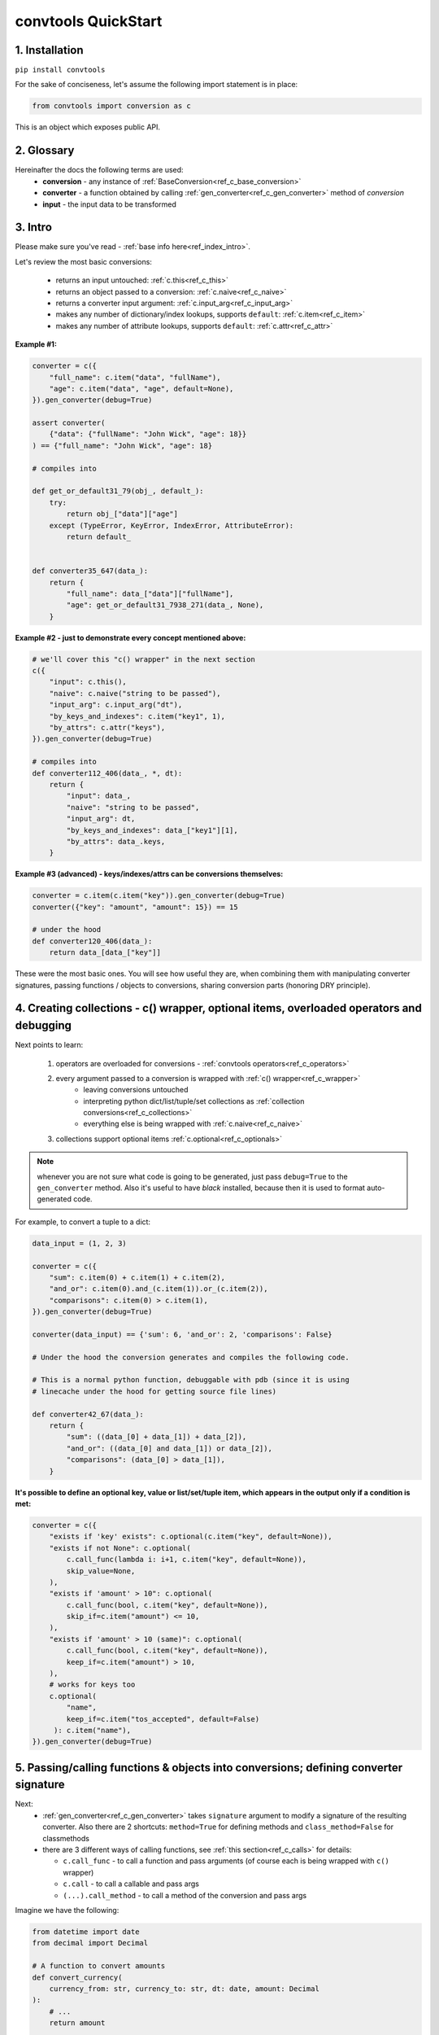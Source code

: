 .. _convtools_quickstart:

====================
convtools QuickStart
====================

1. Installation
_______________

``pip install convtools``

For the sake of conciseness, let's assume the following import statement is in place:

.. code-block:: python

 from convtools import conversion as c

This is an object which exposes public API.

2. Glossary
___________

Hereinafter the docs the following terms are used:
 * **conversion** - any instance of :ref:`BaseConversion<ref_c_base_conversion>`

 * **converter** - a function obtained by calling :ref:`gen_converter<ref_c_gen_converter>` method of `conversion`

 * **input** - the input data to be transformed

3. Intro
________

Please make sure you've read - :ref:`base info here<ref_index_intro>`.

Let's review the most basic conversions:

 * returns an input untouched: :ref:`c.this<ref_c_this>`
 * returns an object passed to a conversion: :ref:`c.naive<ref_c_naive>`
 * returns a converter input argument: :ref:`c.input_arg<ref_c_input_arg>`
 * makes any number of dictionary/index lookups, supports ``default``: :ref:`c.item<ref_c_item>`
 * makes any number of attribute lookups, supports ``default``: :ref:`c.attr<ref_c_attr>`

**Example #1:**

.. code-block:: python

   converter = c({
       "full_name": c.item("data", "fullName"),
       "age": c.item("data", "age", default=None),
   }).gen_converter(debug=True)

   assert converter(
       {"data": {"fullName": "John Wick", "age": 18}}
   ) == {"full_name": "John Wick", "age": 18}

   # compiles into

   def get_or_default31_79(obj_, default_):
       try:
           return obj_["data"]["age"]
       except (TypeError, KeyError, IndexError, AttributeError):
           return default_


   def converter35_647(data_):
       return {
           "full_name": data_["data"]["fullName"],
           "age": get_or_default31_7938_271(data_, None),
       }

**Example #2 - just to demonstrate every concept mentioned above:**

.. code-block:: python

   # we'll cover this "c() wrapper" in the next section
   c({
       "input": c.this(),
       "naive": c.naive("string to be passed"),
       "input_arg": c.input_arg("dt"),
       "by_keys_and_indexes": c.item("key1", 1),
       "by_attrs": c.attr("keys"),
   }).gen_converter(debug=True)

   # compiles into
   def converter112_406(data_, *, dt):
       return {
           "input": data_,
           "naive": "string to be passed",
           "input_arg": dt,
           "by_keys_and_indexes": data_["key1"][1],
           "by_attrs": data_.keys,
       }

**Example #3 (advanced) - keys/indexes/attrs can be conversions themselves:**

.. code-block:: python

   converter = c.item(c.item("key")).gen_converter(debug=True)
   converter({"key": "amount", "amount": 15}) == 15

   # under the hood
   def converter120_406(data_):
       return data_[data_["key"]]

These were the most basic ones.
You will see how useful they are, when combining them
with manipulating converter signatures, passing functions / objects to conversions,
sharing conversion parts (honoring DRY principle).


4. Creating collections - c() wrapper, optional items, overloaded operators and debugging
_________________________________________________________________________________________

Next points to learn:

 1. operators are overloaded for conversions - :ref:`convtools operators<ref_c_operators>`
 2. every argument passed to a conversion is wrapped with :ref:`c() wrapper<ref_c_wrapper>`
      * leaving conversions untouched
      * interpreting python dict/list/tuple/set collections as :ref:`collection conversions<ref_c_collections>`
      * everything else is being wrapped with :ref:`c.naive<ref_c_naive>`
 3. collections support optional items :ref:`c.optional<ref_c_optionals>`

.. note::
  whenever you are not sure what code is going to be generated, just
  pass ``debug=True`` to the ``gen_converter`` method. Also it's useful to
  have `black` installed, because then it is used to format auto-generated
  code.


For example, to convert a tuple to a dict:

.. code-block:: python

   data_input = (1, 2, 3)

   converter = c({
       "sum": c.item(0) + c.item(1) + c.item(2),
       "and_or": c.item(0).and_(c.item(1)).or_(c.item(2)),
       "comparisons": c.item(0) > c.item(1),
   }).gen_converter(debug=True)

   converter(data_input) == {'sum': 6, 'and_or': 2, 'comparisons': False}

   # Under the hood the conversion generates and compiles the following code.

   # This is a normal python function, debuggable with pdb (since it is using
   # linecache under the hood for getting source file lines)

   def converter42_67(data_):
       return {
           "sum": ((data_[0] + data_[1]) + data_[2]),
           "and_or": ((data_[0] and data_[1]) or data_[2]),
           "comparisons": (data_[0] > data_[1]),
       }


**It's possible to define an optional key, value or list/set/tuple item, which
appears in the output only if a condition is met:**

.. code-block:: python

   converter = c({
       "exists if 'key' exists": c.optional(c.item("key", default=None)),
       "exists if not None": c.optional(
           c.call_func(lambda i: i+1, c.item("key", default=None)),
           skip_value=None,
       ),
       "exists if 'amount' > 10": c.optional(
           c.call_func(bool, c.item("key", default=None)),
           skip_if=c.item("amount") <= 10,
       ),
       "exists if 'amount' > 10 (same)": c.optional(
           c.call_func(bool, c.item("key", default=None)),
           keep_if=c.item("amount") > 10,
       ),
       # works for keys too
       c.optional(
           "name",
           keep_if=c.item("tos_accepted", default=False)
        ): c.item("name"),
   }).gen_converter(debug=True)

5. Passing/calling functions & objects into conversions; defining converter signature
_____________________________________________________________________________________

Next:
  * :ref:`gen_converter<ref_c_gen_converter>` takes ``signature`` argument
    to modify a signature of the resulting converter. Also there are 2 shortcuts:
    ``method=True`` for defining methods and ``class_method=False`` for classmethods

  * there are 3 different ways of calling functions, see :ref:`this section<ref_c_calls>` for details:

    * ``c.call_func`` - to call a function and pass arguments (of course each
      is being wrapped with ``c()`` wrapper)
    * ``c.call`` - to call a callable and pass args
    * ``(...).call_method`` - to call a method of the conversion and pass args


Imagine we have the following:

.. code-block:: python

   from datetime import date
   from decimal import Decimal

   # A function to convert amounts
   def convert_currency(
       currency_from: str, currency_to: str, dt: date, amount: Decimal
   ):
       # ...
       return amount

   # An object to use to convert amounts
   class CurrencyConverter:
       def __init__(self, currency_to="USD"):
           self.currency_to = currency_to

       def convert_currency(self, currency_from, dt, amount):
           # ...
           return amount

    currency_converter = CurrencyConverter(currency_to="GBP")

and some mapping to add company name:

.. code-block:: python

   company_id_to_name = {"id821": "Tardygram"}

**Let's prepare the converter to get a dict with company name and USD amount
from a tuple:**

.. code-block:: python

   data_input = ("id821", "EUR", date(2020, 1, 1), Decimal("100"))

   converter = c({
       "id": c.item(0),

       # naive makes the mapping available to a generated code
       "company_name": c.naive(company_id_to_name).item(c.item(0)),

       "amount_usd": c.call_func(
           convert_currency,
           c.item(1),
           "USD",
           c.input_arg("kwargs").item("dt"),
           c.item(3),
       ),
       "amount_usd2": c.naive(currency_converter).call_method(
           "convert_currency",
           c.item(1),
           c.input_arg("kwargs").item("dt"),
           c.item(3),
       ),
       # of course we could take "dt" as an argument directly, but doing the
       # following is here just for demonstrational purposes
   }).gen_converter(debug=True, signature="data_, **kwargs")

   converter(data_input, dt=date(2020, 1, 1)) == {
       "id": "id821",
       "company_name": "Tardygram",
       "amount_usd": Decimal("110"),
       "amount_usd2": Decimal("110"),
   }


   # omitting the try/except, see the generated code below:
   def converter83_406(data_):
       return {
           "id": data_[0],
           "company_name": v167_312[data_[0]],
           "amount_usd": vlambda178_738(
               data_[1], "USD", kwargs["dt"], data_[3]
           ),
           "amount_usd2": v213_273.convert_currency(
               data_[1], kwargs["dt"], data_[3]
           ),
       }


6. List/dict/set/tuple comprehensions & inline expressions
__________________________________________________________

Next:

  1. the following conversions generate comprehension code:

    * ``c.generator_comp``
    * ``c.dict_comp``
    * ``c.list_comp``
    * ``c.set_comp``
    * ``c.tuple_comp``, see :ref:`comprehensions section<ref_comprehensions>` for details:

  2. every comprehension, except ``c.set_comp`` supports sorting by calling e.g.
     ``c.list_comp(...).sort(key=None, reverse=False)``

  3. every comprehension supports filtering:
     ``c.list_comp(...).filter(condition_conv)``

  4. to avoid unnecessary function call overhead, there is a way to pass an inline
     python expression :ref:`c.inline_expr<ref_c_inline_expr>`


**Lets do all at once:**

.. code-block:: python

   input_data = [
       {"value": 100, "country": "US"},
       {"value": 15, "country": "CA"},
       {"value": 74, "country": "AU"},
       {"value": 350, "country": "US"},
   ]

   c.list_comp(
       c.inline_expr(
           "({number}).bit_length()"
       ).pass_args(number=c.item("value"))
   ).filter(
       c.item("country") == "US"
   ).sort(
       # working with the resulting item here
       key=lambda item: item,
       reverse=True,
   ).gen_converter(debug=True)

   # compiled converter:

   def converter268_422(data_):
       return sorted(
           [
               ((i268_194["value"]).bit_length())
               for i268_194 in data_
               if (i268_194["country"] == "US")
           ],
           key=vlambda273_26,
           reverse=True,
       )

**Example of custom nested comprehension:**

.. code-block::

   conv = c.inline_expr(
       "[(left_item, right_item)"
       " for left_item, right_items in {}"
       " for right_item in right_items]"
   ).pass_args(c.this()).gen_converter(debug=True)
   assert conv([[1, [2,3]], [10, [4,5]]]) == [(1, 2), (1, 3), (10, 4), (10, 5)]

**This may be useful in cases where you work with dicts, where values are lists:**

.. code-block::

   conv = c.this().call_method("items").pipe(
       c.inline_expr(
           "(key, item)"
           " for key, items in {}"
           " for item in items"
           " if key"
       ).pass_args(c.this())
   ).gen_converter(debug=True)
   # # of course we could continue doing something interesting here
   # .pipe(
   #     # c.group_by(...).aggregate(...)
   # )

   # COMPILES INTO

    def converter80_647(data_):
        pipe80_338 = data_.items()
        return ((key, item) for key, items in pipe80_338 for item in items if key)

7. Filters, pipes, labels and conditions
________________________________________

Points to learn:

 1. :ref:`c.filter<ref_c_filter>` iterates through the iterable, filtering it
    by a passed conversion, taking items for which the conversion resolves to true
 2. :ref:`(...).pipe<ref_pipes>` chains two conversions by passing the result of
    the first one to the second one. If piping is done at the top level of a
    resulting conversion (not nested), then it's going to be represented as
    several statements in the resulting code.
 3. :ref:`c.if_<ref_c_conditions>` allows to build ``1 if a else 2`` expressions.
    It's possible to pass not every parameter:

      * if a condition is not passed, then the input is used as a condition
      * if any branch is not passed, then the input is passed untouched
 4. :ref:`labels<ref_labels>` extend pipe and regular conversions
    functionality:

      * ``(...).add_label("first_el", c.item(0))`` allows to apply
        any conversion and then add a label to the result
      * to reference the result ``c.label("first_el")`` is used
      * any ``(...).pipe`` supports ``label_input`` and ``label_output``
        parameters, both accept either ``str`` (a label name) or ``dict`` (keys
        are label names, values are conversions to be applied before labeling)

A simple pipe first:

.. code-block:: python

   conv = c.generator_comp(
       c.this() * 2
   ).pipe(
       sum
   ).gen_converter(debug=True)

   # GENERATES:
   def converter35_941(data_):
       return sum(((i32_722 * 2) for i32_722 in data_))

____

A bit more complex ones:

.. code-block:: python

   conv = c.dict_comp(
       c.item("name"),
       c.item("transactions").pipe(
           c.list_comp(
               {
                   "id": c.item(0).as_type(str),
                   "amount": c.item(1).pipe(
                       c.if_(c.this(), c.this().as_type(Decimal), None)
                   ),
               }
           )
       ),
   ).gen_converter(debug=True)
   assert conv([{"name": "test", "transactions": [(0, 0), (1, 10)]}]) == {
       "test": [
           {"id": "0", "amount": None},
           {"id": "1", "amount": Decimal("10")},
       ]
   }

   # UNDER THE HOOD GENERATES:
   def converter72_941(data_):
       return {
           i72_722["name"]: [
               {
                   "id": str(i71_913[0]),
                   "amount": (
                       Decimal60_929(cached_val_75)
                       if (
                           globals().__setitem__("cached_val_75", i71_913[1])
                           or globals()["cached_val_75"]
                       )
                       else None
                   ),
               }
               for i71_913 in i72_722["transactions"]
           ]
           for i72_722 in data_
       }

____


Now let's use some labels:

.. code-block:: python

   conv1 = (
       c.this().add_label("input")
       .pipe(
           c.filter(c.this() % 3 == 0),
           label_input={
               "input_type": c.call_func(type, c.this()),
           },
       )
       .pipe(
           c.list_comp(c.this().as_type(str)),
           label_output={
               "list_length": c.call_func(len, c.this()),
               "separator": c.if_(c.label("list_length") > 10, ",", ";"),
           },
       )
       .pipe({
           "result": c.label("separator").call_method("join", c.this()),
           "input_type": c.label("input_type"),
           "input_data": c.label("input"),
       })
       .gen_converter(debug=True)
   )
    assert conv1(range(30)) == {
        "result": "0;3;6;9;12;15;18;21;24;27",
        "input_type": range
    }
    assert conv1(range(40)) == {
        "result": "0,3,6,9,12,15,18,21,24,27,30,33,36,39",
        "input_type": range
    }

Generates:

.. code-block:: python

   def converter137_941(data_):
       pipe137_725 = (
           globals().__setitem__(
               "cached_val_106",
               (
                   globals().__setitem__("cached_val_89", data_)
                   or globals().__setitem__("input", globals()["cached_val_89"])
                   or globals()["cached_val_89"]
               ),
           )
           or globals().__setitem__(
               "input_type", type(globals()["cached_val_106"])
           )
           or globals()["cached_val_106"]
       )
       input_type = globals()["input_type"]
       pipe137_489 = (
           i122_258 for i122_258 in pipe137_725 if ((i122_258 % 3) == 0)
       )
       pipe137_362 = (
           globals().__setitem__(
               "cached_val_124", [str(i123_386) for i123_386 in pipe137_489]
           )
           or globals().__setitem__(
               "list_length", len(globals()["cached_val_124"])
           )
           or globals().__setitem__(
               "separator", ("," if (globals()["list_length"] > 10) else ";")
           )
           or globals()["cached_val_124"]
       )
       list_length = globals()["list_length"]
       separator = globals()["separator"]
       return {
           "result": separator.join(pipe137_362),
           "input_type": input_type,
           "input_data": input,
       }


8. Aggregations
_______________

Points to learn:

 1. first, call :ref:`c.group_by<ref_c_group_by>` to specify one or many
    conversions of item of input iterable to group by (results in a list of items)
    OR no conversions to aggregate (results in a single item).
    Then call the ``aggregate`` method to define the desired output, comprised of:

      * further conversions of group by keys
      * :ref:`c.reduce<ref_c_reduce>` and further conversions

 2. :ref:`c.aggregate<ref_c_aggregate>` is a shortcut for
    ``c.group_by().aggregate(...)``

 3. there are many :ref:`c.ReduceFuncs<ref_c_reduce_funcs>` available out of the
    box, please check the link. Also it's possible to pass a function of
    2 arguments.

 4. there is a way to pass additional arguments to the reduce
    function, see ``additional_args`` argument of :ref:`c.reduce<ref_c_reduce>`


Not to provide a lot of boring examples, let's use the most interesting
reduce functions:

  * use sum or none reducer
  * find a row with max value of one field and return a value of another field
  * take first value (one per group)
  * use dict array reducer
  * use dict sum reducer

.. code-block:: python

   input_data = [
       {
           "company_name": "Facebrochure",
           "company_hq": "CA",
           "app_name": "Tardygram",
           "date": "2019-01-01",
           "country": "US",
           "sales": Decimal("45678.98"),
       },
       {
           "company_name": "Facebrochure",
           "company_hq": "CA",
           "app_name": "Tardygram",
           "date": "2019-01-02",
           "country": "US",
           "sales": Decimal("86869.12"),
       },
       {
           "company_name": "Facebrochure",
           "company_hq": "CA",
           "app_name": "Tardygram",
           "date": "2019-01-03",
           "country": "CA",
           "sales": Decimal("45000.35"),
       },
       {
           "company_name": "BrainCorp",
           "company_hq": "NY",
           "app_name": "Learn FT",
           "date": "2019-01-01",
           "country": "US",
           "sales": Decimal("86869.12"),
       },
   ]

   # we are going to reuse this reducer
   top_sales_day = c.reduce(
       c.ReduceFuncs.MaxRow,
       c.item("sales"),
   )

   # so the result is going to be a list of dicts
   converter = c.group_by(c.item("company_name")).aggregate({

       "company_name": c.item("company_name").call_method("upper"),
       # this would work as well
       # c.item("company_name"): ...,

       "none_sensitive_sum": c.reduce(c.ReduceFuncs.SumOrNone, c.item("sales")),

       # as you can see, next two reduce objects do the same except taking
       # different fields after finding a row with max value.
       # but please check the generated code below, you'll see that it is
       # calculated just once AND then reused to take necessary fields
       "top_sales_app": top_sales_day.item("app_name"),
       "top_sales_day": top_sales_day.item("date").pipe(
           datetime.strptime,
           "%Y-%m-%d",
       ).call_method("date"),

       "company_hq": c.reduce(c.ReduceFuncs.First, c.item("company_hq")),

       "app_name_to_countries": c.reduce(
           c.ReduceFuncs.DictArrayDistinct,
           (
               c.item("app_name"),
               c.item("country")
           )
       ),
       "app_name_to_sales": c.reduce(
           c.ReduceFuncs.DictSum,
           (
               c.item("app_name"),
               c.item("sales")
           )
       ),
   }).gen_converter(debug=True)

   converter(input_data) == [
       {
           "app_name_to_countries": {"Tardygram": ["US", "CA"]},
           "app_name_to_sales": {"Tardygram": Decimal("177548.45")},
           "company_hq": "CA",
           "company_name": "FACEBROCHURE",
           "none_sensitive_sum": Decimal("177548.45"),
           "top_sales_app": "Tardygram",
           "top_sales_day": date(2019, 1, 2),
       },
       {
           "app_name_to_countries": {"Learn FT": ["US"]},
           "app_name_to_sales": {"Learn FT": Decimal("86869.12")},
           "company_hq": "NY",
           "company_name": "BRAINCORP",
           "none_sensitive_sum": Decimal("86869.12"),
           "top_sales_app": "Learn FT",
           "top_sales_day": date(2019, 1, 1),
       },
   ]

**Don't get scared, but this is the code which is generated under the hood:**

.. code-block:: python

   def group_by(data_):
       global add_label_, get_by_label_
       _none = v528_497
       signature_to_agg_data_ = defaultdict(AggData454)
       for row_ in data_:
           agg_data_ = signature_to_agg_data_[row_["company_name"]]

           if agg_data_.v0 is _none:
               agg_data_.v0 = row_["sales"]
               agg_data_.v2 = row_["company_hq"]
               agg_data_.v3 = _d = defaultdict(dict)
               _d[row_["app_name"]][row_["country"]] = None
               agg_data_.v4 = _d = defaultdict(int)
               _d[row_["app_name"]] += row_["sales"] or 0

           else:
               if row_["sales"] is None:
                   agg_data_.v0 = None
               elif agg_data_.v0 is not None:
                   agg_data_.v0 = agg_data_.v0 + row_["sales"]
               pass
               agg_data_.v3[row_["app_name"]][row_["country"]] = None
               agg_data_.v4[row_["app_name"]] += row_["sales"] or 0

           if agg_data_.v1 is _none:
               if row_["sales"] is not None:
                   agg_data_.v1 = (row_["sales"], row_)

           else:
               if row_["sales"] is not None and agg_data_.v1[0] < row_["sales"]:
                   agg_data_.v1 = (row_["sales"], row_)

       result_ = [
           {
               "company_name": signature_.upper(),
               "none_sensitive_sum": (
                   None if agg_data_.v0 is _none else agg_data_.v0
               ),
               "top_sales_app": (
                   None if agg_data_.v1 is _none else agg_data_.v1[1]
               )["app_name"],
               "top_sales_day": strptime430_101(
                   (None if agg_data_.v1 is _none else agg_data_.v1[1])["date"],
                   "%Y-%m-%d",
               ).date(),
               "company_hq": (None if agg_data_.v2 is _none else agg_data_.v2),
               "app_name_to_countries": (
                   None
                   if agg_data_.v3 is _none
                   else ({k_: list(v_.keys()) for k_, v_ in agg_data_.v3.items()})
               ),
               "app_name_to_sales": (
                   None if agg_data_.v4 is _none else (dict(agg_data_.v4))
               ),
           }
           for signature_, agg_data_ in signature_to_agg_data_.items()
       ]

       return result_


   def converter454_660(data_):
       global add_label_, get_by_label_
       return group_by530_779(data_)


9. Joins
________

There is JOIN functionality which returns generator of joined pairs.
Points to learn:

 1. :ref:`c.join<ref_c_joins>` exposes API for joins

      - first two positional arguments are conversions which are considered as
        2 iterables to be joined
      - the third argument is a join condition, represented as a conversion
        based on ``c.LEFT`` and ``c.RIGHT``

 2. the following join types are supported (via passing ``how``):

     - inner (default)
     - left
     - right
     - outer
     - cross (inner with ``condition=True``)

Let's say we want to parse JSON string, take 2 collections, join them on
``left id == right id AND right value > 100`` condition, and then merge data
of joined pairs into dicts:

.. code-block:: python

   s = '''{"left": [
       {"id": 1, "value": 10},
       {"id": 2, "value": 20}
   ], "right": [
       {"id": 1, "value": 100},
       {"id": 2, "value": 200}
   ]}'''
   conv1 = (
       c.call_func(json.loads, c.this())
       .pipe(
           c.join(
               c.item("left"),
               c.item("right"),
               c.and_(
                   c.LEFT.item("id") == c.RIGHT.item("id"),
                   c.RIGHT.item("value") > 100
               ),
               how="left",
           )
       )
       .pipe(
           c.list_comp({
               "id": c.item(0, "id"),
               "value_left": c.item(0, "value"),
               "value_right": c.item(1).and_(c.item(1, "value")),
           })
       )
       .gen_converter(debug=True)
   )
   assert conv1(s) == [
       {'id': 1, 'value_left': 10, 'value_right': None},
       {'id': 2, 'value_left': 20, 'value_right': 200}
   ]

10. Debugging & setting Options
_______________________________

Compiled converters are debuggable callables, which populate linecache with
generated code either on exception inside a converter OR on setting
``debug=True``.  There are 2 ways of doing this:

.. code-block:: python

   # No. 1:
   c.this().gen_converter(debug=True)

   # No. 2:
   with c.OptionsCtx() as options:
       options.debug = True
       c.this().gen_converter()

See :ref:`c.OptionsCtx()<ref_optionsctx>` API docs for the full list
of available options.


11. Details: inner input data passing
_____________________________________

There are few conversions which change the input for next conversions:
  * :ref:`Comprehensions<ref_comprehensions>`
      *inside a comprehension the input is an item of an iterable*
  * :ref:`Pipes<ref_pipes>`
      *next conversion gets the result of a previous one*
  * :ref:`Filters<ref_c_filter>`
      *next conversion gets the result of a previous one*
  * :ref:`Aggregations<ref_c_aggregations>`
      *e.g. any further conversions done either to group by fields or
      to reduce objects take the result of aggregation as the input*
